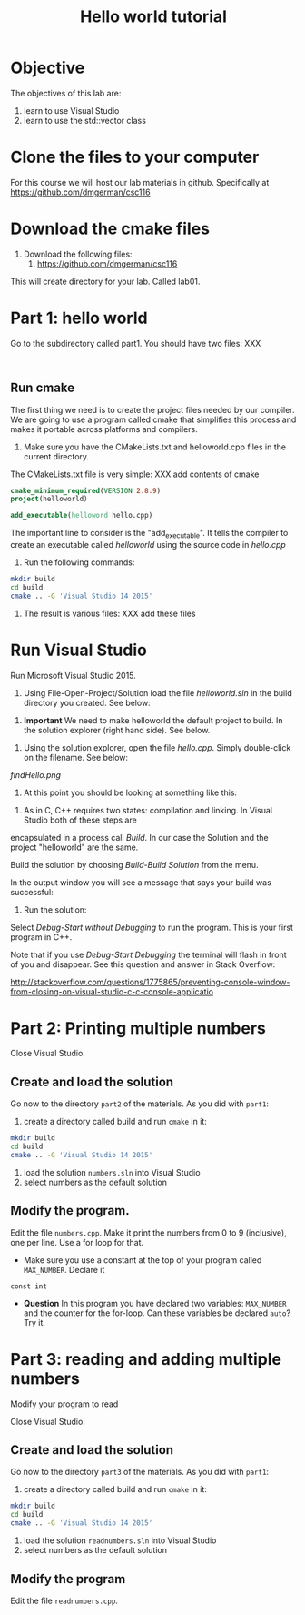 #+STARTUP: showall
#+STARTUP: lognotestate
#+TAGS:
#+SEQ_TODO: TODO STARTED DONE DEFERRED CANCELLED | WAITING DELEGATED APPT
#+DRAWERS: HIDDEN STATE
#+TITLE: Hello world tutorial
#+CATEGORY: 
#+PROPERTY: header-args: lang           :varname value
#+PROPERTY: header-args:sqlite          :db /path/to/db  :colnames yes
#+PROPERTY: header-args:R               :results output


* Objective

The objectives of this lab are:

1. learn to use Visual Studio
2. learn to use the std::vector class

* Clone the files to your computer

For this course we will host our lab materials in github. Specifically at https://github.com/dmgerman/csc116

* Download the cmake files 

1. Download the following files:
   1. https://github.com/dmgerman/csc116


This will create  directory for your lab. Called lab01.

* Part 1: hello world

Go to the subdirectory called part1. You should  have two files: XXX

#+BEGIN_EXAMPLE

#+END_EXAMPLE


** Run cmake

The first thing we need is to create the project files needed by our compiler.
We are going to use a program called cmake that simplifies this process and makes it
portable across platforms and compilers.


1. Make sure you have the CMakeLists.txt and helloworld.cpp files in the current directory.

The CMakeLists.txt file is very simple: XXX add contents of cmake

#+BEGIN_SRC cmake
cmake_minimum_required(VERSION 2.8.9)
project(helloworld)

add_executable(helloword hello.cpp)
#+END_SRC

The important line to consider is the "add_executable". It tells the compiler to create an executable called /helloworld/ 
using the source code in /hello.cpp/

2. Run the following commands:

#+BEGIN_SRC sh
mkdir build
cd build
cmake .. -G 'Visual Studio 14 2015'
#+END_SRC

3. The result is various files: XXX add these files

[[file:files.png]]

* Run Visual Studio

Run Microsoft Visual Studio 2015.

1. Using File-Open-Project/Solution load the file /helloworld.sln/ in the build directory you created. See below:

[[file:loadSolution.png]]

2. *Important* We need to make helloworld the default project to build. In the solution explorer (right hand side). See below.

[[file:setAsStartup.png]]

3. Using the solution explorer, open the file /hello.cpp/. Simply double-click on the filename. See below:

[[findHello.png]]

4. At this point you should be looking at something like this:

[[file:visualStudioHello.png]]


5. As in C, C++ requires two states: compilation and linking. In Visual Studio both of these steps are 
encapsulated in a process call /Build/. In our case the Solution and  the project "helloworld" are the same.

Build the solution by choosing /Build-Build Solution/ from the menu.

In the output window you will see a message that says your build was successful:

[[file:success.png]]

6. Run the solution:

Select /Debug-Start without Debugging/ to run the program. This is your first program in C++.



Note that if you use /Debug-Start Debugging/ the terminal will flash in front of you and disappear.
See this question and answer in Stack Overflow: 

http://stackoverflow.com/questions/1775865/preventing-console-window-from-closing-on-visual-studio-c-c-console-applicatio

* Part 2: Printing multiple numbers

Close Visual Studio.

** Create and load the solution

Go now to the directory ~part2~ of the materials. As you did with ~part1~:

1. create a directory called build and run ~cmake~ in it:

#+BEGIN_SRC sh
mkdir build
cd build
cmake .. -G 'Visual Studio 14 2015'
#+END_SRC


2. load the solution ~numbers.sln~ into Visual Studio
3. select numbers as the default  solution

** Modify the program. 

Edit the file ~numbers.cpp~. Make it print the numbers from 0 to 9 (inclusive), one per line. Use a for loop for that.

- Make sure you use a constant at the top of your program called ~MAX_NUMBER~. Declare it 
~const int~

- *Question* In this program you have declared two variables: ~MAX_NUMBER~ and the counter for the for-loop.
   Can these variables be declared ~auto~? Try it.

* Part 3: reading and adding multiple numbers

Modify your program to read 

Close Visual Studio.

** Create and load the solution

Go now to the directory ~part3~ of the materials. As you did with ~part1~:

1. create a directory called build and run ~cmake~ in it:

#+BEGIN_SRC sh
mkdir build
cd build
cmake .. -G 'Visual Studio 14 2015'
#+END_SRC


2. load the solution ~readnumbers.sln~ into Visual Studio
3. select numbers as the default  solution

** Modify the program

Edit the file ~readnumbers.cpp~. 
